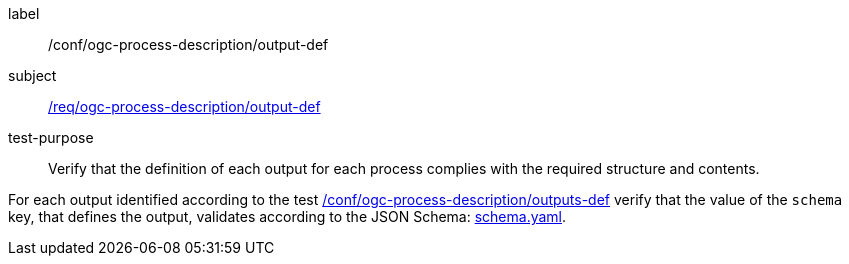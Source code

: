 [[ats_ogc-process-description_output-def]]
[abstract_test]
====
[%metadata]
label:: /conf/ogc-process-description/output-def
subject:: <<req_ogc-process-description_output-def,/req/ogc-process-description/output-def>>
test-purpose:: Verify that the definition of each output for each process complies with the required structure and contents.

[.component,class=test method]
=====
[.component,class=step]
--
For each output identified according to the test <<ats_ogc-process-description_outputs-def,/conf/ogc-process-description/outputs-def>> verify that the value of the `schema` key, that defines the output, validates according to the JSON Schema: https://raw.githubusercontent.com/opengeospatial/ogcapi-processes/master/core/openapi/schemas/schema.yaml[schema.yaml].
--
=====
====
